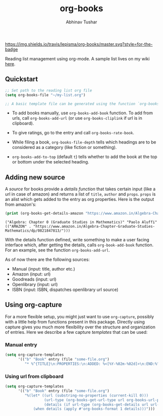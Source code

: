 #+TITLE: org-books
#+AUTHOR: Abhinav Tushar

[[https://travis-ci.org/lepisma/org-books][https://img.shields.io/travis/lepisma/org-books/master.svg?style=for-the-badge]]

Reading list management using org-mode. A sample list lives on my wiki [[https://lepisma.github.io/wiki/readings/books][here]].

[[file:./screen.gif]]

** Quickstart

#+BEGIN_SRC emacs-lisp
;; Set path to the reading list org file
(setq org-books-file "~/my-list.org")

;; A basic template file can be generated using the function `org-books-create-file'.
#+END_SRC

- To add books manually, use ~org-books-add-book~ function. To add from urls, call
  ~org-books-add-url~ (or use ~org-books-cliplink~ if url is in clipboard).

- To give ratings, go to the entry and call ~org-books-rate-book~.

- While filing a book, ~org-books-file-depth~ tells which headings are to be
  considered as a category (like fiction or something).

- ~org-books-add-to-top~ (default ~t~) tells whether to add the book at the top or
  bottom under the selected heading.

** Adding new source

A /source/ for books provide a /details function/ that takes certain input (like a
url in case of amazon) and returns a list of ~title~, ~author~ and ~props~. ~props~ is
an alist which gets added to the entry as org properties. Here is the output
from amazon's:

#+BEGIN_SRC emacs-lisp :exports both :results output
(print (org-books-get-details-amazon "https://www.amazon.in/Algebra-Chapter-Graduate-Studies-Mathematics/dp/0821847813/"))
#+END_SRC

#+RESULTS:
: ("Algebra: Chapter 0 (Graduate Studies in Mathematics)" "Paolo Aluffi" (("AMAZON" . "https://www.amazon.in/Algebra-Chapter-Graduate-Studies-Mathematics/dp/0821847813/")))

With the details function defined, write something to make a user facing
interface which, after getting the details, calls ~org-book-add-book~ function.
For an example, see the function ~org-books-add-url~.

As of now there are the following sources:

- Manual (input: title, author etc.)
- Amazon (input: url)
- Goodreads (input: url)
- Openlibrary (input: url)
- ISBN (input: ISBN, dispatches openlibrary url source)

** Using org-capture
For a more flexible setup, you might just want to use ~org-capture~, possibly with
a little help from functions present in this package. Directly using capture
gives you much more flexibility over the structure and organization of entries.
Here we describe a few capture /templates/ that can be used:

*** Manual entry

#+BEGIN_SRC emacs-lisp
  (setq org-capture-templates
        '(("b" "Book" entry (file "some-file.org")
           "* %^{TITLE}\n:PROPERTIES:\n:ADDED: %<[%Y-%02m-%02d]>\n:END:%^{AUTHOR}p\n%?" :empty-lines 1)))
#+END_SRC

*** Using url from clipboard

#+BEGIN_SRC emacs-lisp
  (setq org-capture-templates
        '(("b" "Book" entry (file "some-file.org")
           "%(let* ((url (substring-no-properties (current-kill 0)))
                    (url-type (org-books-get-url-type url org-books-url-patterns))
                    (details (if url-type (org-books-get-details url url-type))))
               (when details (apply #'org-books-format 1 details)))")))
#+END_SRC
